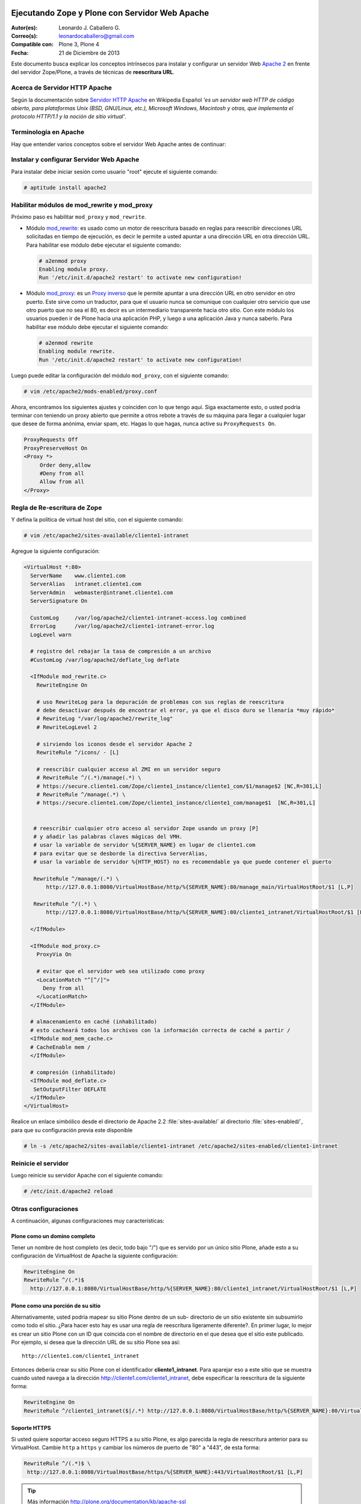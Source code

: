 .. -*- coding: utf-8 -*-

.. _zope_plone_webserver_apache:

Ejecutando Zope y Plone con Servidor Web Apache
===============================================

:Autor(es): Leonardo J. Caballero G.
:Correo(s): leonardocaballero@gmail.com
:Compatible con: Plone 3, Plone 4
:Fecha: 21 de Diciembre de 2013

Este documento busca explicar los conceptos intrínsecos para instalar y configurar 
un servidor Web `Apache 2`_ en frente del servidor Zope/Plone, a través de técnicas de 
**reescritura URL**.

Acerca de Servidor HTTP Apache
------------------------------
Según la documentación sobre `Servidor HTTP Apache`_ en Wikipedia Español `'es un servidor 
web HTTP de código abierto, para plataformas Unix (BSD, GNU/Linux, etc.), Microsoft Windows, 
Macintosh y otras, que implementa el protocolo HTTP/1.1 y la noción de sitio virtual'`.


Terminología en Apache
----------------------

Hay que entender varios conceptos sobre el servidor Web Apache antes de continuar:

.. glossary::

  Módulos Apache 2
    Una lista de todos los módulos de Apache 2.2 con sus opciones.

    .. tip:: Más información consulte la referencia de `módulos Apache 2`_.

  Como reescribir dirección URL
    Un buen sobre la técnica de reescritura de direcciones URL con las reglas de reescritura.

    .. tip:: Más información consulte la referencia de `rewrite`_.

  Referencias de módulo mod_proxy
    La referencias oficial desde la documentación de Apache 2.2.

    .. tip:: Más información consulte la referencia de `mod_proxy`_.

  Referencias de módulo mod_ssl
    Cifrado SSL con apache 2.

    .. tip:: Más información consulte la referencia de `mod_ssl`_.


Instalar y configurar Servidor Web Apache
-----------------------------------------

Para instalar debe iniciar sesión como usuario "root" ejecute el siguiente
comando: 

.. code-block:: sh

  # aptitude install apache2


Habilitar módulos de mod_rewrite y mod_proxy
--------------------------------------------

Próximo paso es habilitar ``mod_proxy`` y ``mod_rewrite``.

- Módulo `mod_rewrite`_: es usado como un motor de reescritura
  basado en reglas para reescribir direcciones URL solicitadas en tiempo de
  ejecución, es decir le permite a usted apuntar a una dirección URL en
  otra dirección URL. Para habilitar ese módulo debe ejecutar el siguiente comando:

  .. code-block:: sh

    # a2enmod proxy
    Enabling module proxy.
    Run '/etc/init.d/apache2 restart' to activate new configuration!

- Módulo `mod_proxy`_: es un `Proxy inverso`_ que le permite apuntar
  a una dirección URL en otro servidor en otro puerto. Este sirve como un
  traductor, para que el usuario nunca se comunique con cualquier otro
  servicio que use otro puerto que no sea el 80, es decir es un
  intermediario transparente hacia otro sitio. Con este módulo los usuarios
  pueden ir de Plone hacia una aplicación PHP, y luego a una aplicación
  Java y nunca saberlo. Para habilitar ese módulo debe ejecutar el siguiente comando: 

  .. code-block:: sh

    # a2enmod rewrite
    Enabling module rewrite.
    Run '/etc/init.d/apache2 restart' to activate new configuration!

Luego puede editar la configuración del módulo ``mod_proxy``, con el
siguiente comando: 

.. code-block:: sh

  # vim /etc/apache2/mods-enabled/proxy.conf


Ahora, encontramos los siguientes ajustes y coinciden con lo que tengo aquí.
Siga exactamente esto, o usted podría terminar con teniendo un proxy abierto
que permite a otros rebote a través de su máquina para llegar a cualquier
lugar que desee de forma anónima, enviar spam, etc. Hagas lo que hagas, nunca
active su ``ProxyRequests On``. 

.. code-block:: cfg

    ProxyRequests Off
    ProxyPreserveHost On
    <Proxy *>
         Order deny,allow
         #Deny from all
         Allow from all
    </Proxy>

Regla de Re-escritura de Zope
-----------------------------

Y defina la política de virtual host del sitio, con el siguiente comando: 

.. code-block:: sh

  # vim /etc/apache2/sites-available/cliente1-intranet

Agregue la siguiente configuración: 

.. code-block:: cfg

    <VirtualHost *:80>
      ServerName    www.cliente1.com
      ServerAlias   intranet.cliente1.com
      ServerAdmin   webmaster@intranet.cliente1.com
      ServerSignature On

      CustomLog     /var/log/apache2/cliente1-intranet-access.log combined
      ErrorLog      /var/log/apache2/cliente1-intranet-error.log
      LogLevel warn

      # registro del rebajar la tasa de compresión a un archivo
      #CustomLog /var/log/apache2/deflate_log deflate

      <IfModule mod_rewrite.c>
        RewriteEngine On

        # uso RewriteLog para la depuración de problemas con sus reglas de reescritura 
        # debe desactivar después de encontrar el error, ya que el disco duro se llenaría *muy rápido*
        # RewriteLog "/var/log/apache2/rewrite_log"
        # RewriteLogLevel 2

        # sirviendo los iconos desde el servidor Apache 2
        RewriteRule ^/icons/ - [L]

        # reescribir cualquier acceso al ZMI en un servidor seguro
        # RewriteRule ^/(.*)/manage(.*) \
        # https://secure.cliente1.com/Zope/cliente1_instance/cliente1_com/$1/manage$2 [NC,R=301,L]
        # RewriteRule ^/manage(.*) \
        # https://secure.cliente1.com/Zope/cliente1_instance/cliente1_com/manage$1  [NC,R=301,L]


       # reescribir cualquier otro acceso al servidor Zope usando un proxy [P] 
       # y añadir las palabras claves mágicas del VMH. 
       # usar la variable de servidor %{SERVER_NAME} en lugar de cliente1.com 
       # para evitar que se desborde la directiva ServerAlias​​, 
       # usar la variable de servidor %{HTTP_HOST} no es recomendable ya que puede contener el puerto

       RewriteRule ^/manage/(.*) \
           http://127.0.0.1:8080/VirtualHostBase/http/%{SERVER_NAME}:80/manage_main/VirtualHostRoot/$1 [L,P]

       RewriteRule ^/(.*) \
           http://127.0.0.1:8080/VirtualHostBase/http/%{SERVER_NAME}:80/cliente1_intranet/VirtualHostRoot/$1 [L,P]

      </IfModule>

      <IfModule mod_proxy.c>
        ProxyVia On

        # evitar que el servidor web sea utilizado como proxy
        <LocationMatch "^[^/]">
          Deny from all
        </LocationMatch>
      </IfModule>

      # almacenamiento en caché (inhabilitado)
      # esto cacheará todos los archivos con la información correcta de caché a partir /
      <IfModule mod_mem_cache.c>
      # CacheEnable mem /
      </IfModule>

      # compresión (inhabilitado)
      <IfModule mod_deflate.c>
       SetOutputFilter DEFLATE
      </IfModule>
    </VirtualHost>


Realice un enlace simbólico desde el directorio de Apache 2.2 :file:`sites-available/` 
al directorio :file:`sites-enabled/`, para que su configuración previa este disponible 

.. code-block:: sh

  # ln -s /etc/apache2/sites-available/cliente1-intranet /etc/apache2/sites-enabled/cliente1-intranet


Reinicie el servidor
--------------------

Luego reinicie su servidor Apache con el siguiente comando: 

.. code-block:: sh

  # /etc/init.d/apache2 reload


Otras configuraciones
---------------------

A continuación, algunas configuraciones muy características:


Plone como un domino completo
~~~~~~~~~~~~~~~~~~~~~~~~~~~~~

Tener un nombre de host completo (es decir, todo bajo "/") que es servido por
un único sitio Plone, añade esto a su configuración de VirtualHost de Apache
la siguiente configuración: 

.. code-block:: sh

  RewriteEngine On
  RewriteRule ^/(.*)$
    http://127.0.0.1:8080/VirtualHostBase/http/%{SERVER_NAME}:80/cliente1_intranet/VirtualHostRoot/$1 [L,P]

Plone como una porción de su sitio
~~~~~~~~~~~~~~~~~~~~~~~~~~~~~~~~~~

Alternativamente, usted podría mapear su sitio Plone dentro de un sub-
directorio de un sitio existente sin subsumirlo como todo el sitio. ¿Para
hacer esto hay es usar una regla de reescritura ligeramente diferente?. En
primer lugar, lo mejor es crear un sitio Plone con un ID que coincida con el
nombre de directorio en el que desea que el sitio este publicado. Por
ejemplo, si desea que la dirección URL de su sitio Plone sea así: ::

  http://cliente1.com/cliente1_intranet

Entonces debería crear su sitio Plone con el identificador **cliente1_intranet**. 
Para aparejar eso a este sitio que se muestra cuando usted navega a la dirección 
`http://cliente1.com/cliente1_intranet`_, debe especificar la reescritura de 
la siguiente forma: 

.. code-block:: sh

  RewriteEngine On
  RewriteRule ^/cliente1_intranet($|/.*) http://127.0.0.1:8080/VirtualHostBase/http/%{SERVER_NAME}:80/VirtualHostRoot/cliente1_intranet$1 [L,P]

Soporte HTTPS
~~~~~~~~~~~~~

Si usted quiere soportar acceso seguro HTTPS a su sitio Plone, es algo
parecida la regla de reescritura anterior para su VirtualHost. Cambie ``http``
a ``https`` y cambiar los números de puerto de "80" a "443", de esta forma: 

.. code-block:: sh

  RewriteRule ^/(.*)$ \
   http://127.0.0.1:8080/VirtualHostBase/https/%{SERVER_NAME}:443/VirtualHostRoot/$1 [L,P]

.. tip:: Más información http://plone.org/documentation/kb/apache-ssl

Reglas más elegantes
~~~~~~~~~~~~~~~~~~~~

Si usted tiene necesidades mas exóticas, tome un tiempo y lea la página de
`Virtual Host Monster`_, y considere tener a la mano el `RewriteRule Witch`_,
el cual es un generador de directivas RewriteRule de Apache para Virtual Host
en Zope.

Recomendaciones
~~~~~~~~~~~~~~~

- Si tienes problemas raros con sus reglas, es recomendado activar el
  `RewriteLog`_ y alzar el `RewriteLogLevel`_ a tu conveniencia, consulte
  la documentación de `Mod_rewrite`_.


Suprimiendo virtual host monster
================================

En el caso de que usted ha establecido reglas de virtual hosting de modo 
que ya no se Zope le permiten acceder a la interfaz de gestión, puede agregar
``_SUPPRESS_ACCESSRULE"`` a la dirección URL para desactivar `VirtualHostMonster`_.

.. seealso:: Los artículos sobre :ref:`Ejecutando Zope y Plone detrás de un Servidor Web <zope_plone_webserver>`, `Running Plone and Zope behind an Apache 2 web server`_ y `Mapping the Virtual Host`_.


Referencias
===========

-   `Definir Virtual Host y Reescritura de Servidor Web`_. 

-   `Proxy Apache a Zope`_.

-   `How VHM works`_.

.. _Apache 2: http://httpd.apache.org/
.. _módulos Apache 2: http://httpd.apache.org/docs/2.2/es/mod/
.. _mod_rewrite: http://httpd.apache.org/docs/2.2/mod/mod_rewrite.html
.. _rewrite: http://httpd.apache.org/docs-2.0/misc/rewriteguide.html
.. _mod_proxy: http://httpd.apache.org/docs/2.2/mod/mod_proxy.html
.. _mod_ssl: http://httpd.apache.org/docs/2.2/mod/mod_ssl.html
.. _Proxy inverso: http://es.wikipedia.org/wiki/Proxy#Reverse_Proxy_.2F_Proxy_inverso
.. _Servidor HTTP Apache: http://es.wikipedia.org/wiki/Servidor_HTTP_Apache
.. _http://cliente1.com/cliente1_intranet: http://cliente1.com/cliente1_intranet
.. _Virtual Host Monster: https://weblion.psu.edu/trac/weblion/wiki/VirtualHostMonster
.. _VirtualHostMonster: https://weblion.psu.edu/trac/weblion/wiki/VirtualHostMonster
.. _RewriteRule Witch: http://betabug.ch/zope/witch
.. _RewriteLog: http://httpd.apache.org/docs/2.2/mod/mod_rewrite.html#rewritelog
.. _RewriteLogLevel: http://httpd.apache.org/docs/2.2/mod/mod_rewrite.html#rewriteloglevel
.. _Running Plone and Zope behind an Apache 2 web server: http://plone.org/documentation/kb/plone-apache/tutorial-all-pages
.. _Mapping the Virtual Host: http://www.insmallsteps.com/lessons/lesson-hosting-install/mapping-the-virtual-host
.. _Definir Virtual Host y Reescritura de Servidor Web: http://wiki.canaima.softwarelibre.gob.ve/wiki/Definir_Virtual_Host_y_Reescritura_de_Servidor_Web
.. _Proxy Apache a Zope: https://weblion.psu.edu/trac/weblion/wiki/ProxyApacheToZope
.. _How VHM works: http://plone.org/documentation/kb/plone-apache/vhm
.. _https://plone.dcri.duke.edu/info/faq/vhm: https://plone.dcri.duke.edu/info/faq/vhm